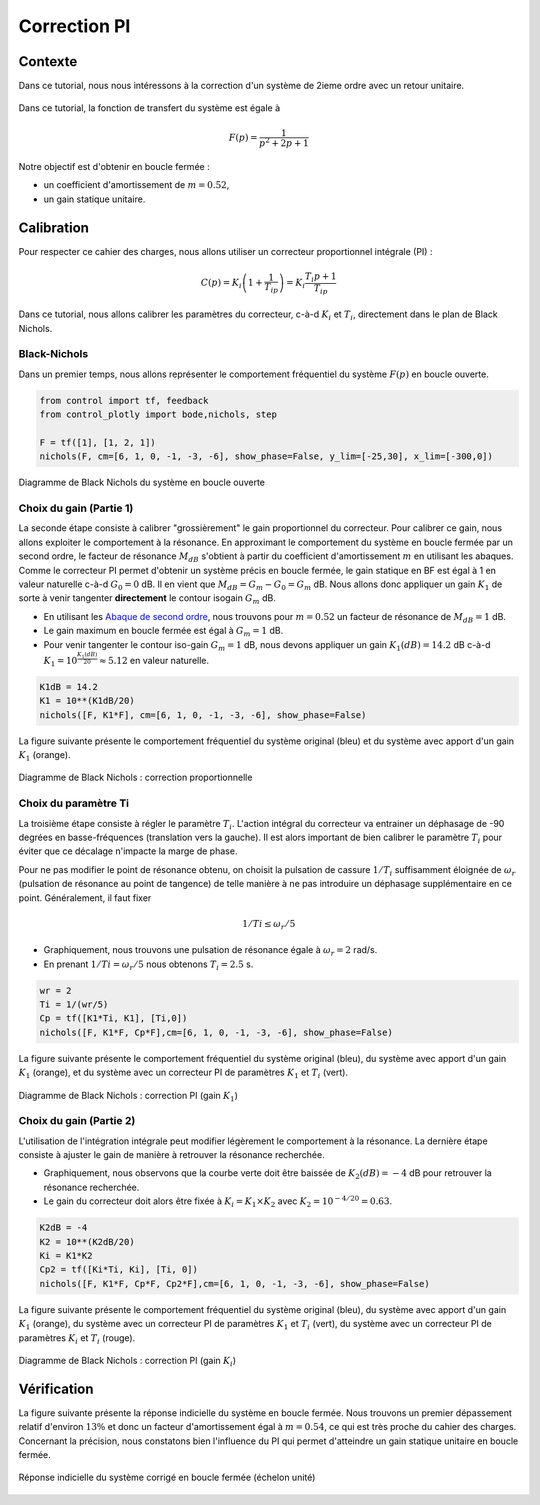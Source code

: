 Correction PI
=============

Contexte
--------


Dans ce tutorial, nous nous intéressons à la correction d'un système de 2ieme ordre avec un retour unitaire.

.. figure:: img/closed_loop_2.svg
  :width: 350
  :align: center
  :alt: Boucle Fermée avec Retour unitaire

Dans ce tutorial, la fonction de transfert du système est égale à

.. math ::

    F(p)=\frac{1}{p^2+2p+1}


Notre objectif est d'obtenir en boucle fermée :

* un coefficient d'amortissement de :math:`m=0.52`,
* un gain statique unitaire. 

Calibration
-----------

Pour respecter ce cahier des charges, nous allons utiliser un correcteur proportionnel intégrale (PI) :

.. math ::

    C(p) = K_i \left(1+ \frac{1}{T_ip}\right) = K_i \frac{T_i p+1}{T_ip}


Dans ce tutorial, nous allons calibrer les paramètres du correcteur, c-à-d :math:`K_i` et :math:`T_i`, directement dans le plan 
de Black Nichols.


Black-Nichols
+++++++++++++

Dans un premier temps, nous allons représenter le comportement fréquentiel du système :math:`F(p)` en boucle ouverte.


.. code ::

    from control import tf, feedback
    from control_plotly import bode,nichols, step

    F = tf([1], [1, 2, 1])
    nichols(F, cm=[6, 1, 0, -1, -3, -6], show_phase=False, y_lim=[-25,30], x_lim=[-300,0])

.. figure:: img/PI_1.png
  :width: 700
  :align: center
  
  Diagramme de Black Nichols du système en boucle ouverte


Choix du gain (Partie 1)
++++++++++++++++++++++++

La seconde étape consiste à calibrer "grossièrement" le gain proportionnel du correcteur. Pour calibrer ce gain, nous allons exploiter
le comportement à la résonance. En approximant le comportement du système en boucle fermée par un second ordre, le facteur de résonance :math:`M_{dB}`
s'obtient à partir du coefficient d'amortissement :math:`m` en utilisant les abaques. Comme le correcteur PI permet d'obtenir un système précis en boucle fermée, le gain statique en BF est égal à 1 en valeur naturelle c-à-d :math:`G_0=0` dB. Il en vient que :math:`M_{dB}=G_m-G_0=G_m` dB. Nous allons donc 
appliquer un gain :math:`K_1` de sorte à venir tangenter **directement** le contour isogain :math:`G_m` dB.

* En utilisant les `Abaque de second ordre <https://vincentchoqueuse.github.io/web_app_2nd_order_performances/index.html>`_, nous trouvons pour :math:`m=0.52` un facteur de résonance de :math:`M_{dB}=1` dB.
* Le gain maximum en boucle fermée est égal à :math:`G_m=1` dB.
* Pour venir tangenter le contour iso-gain :math:`G_m=1` dB, nous devons appliquer un gain :math:`K_{1}(dB)=14.2` dB c-à-d :math:`K_1=10^{\frac{K_{1}(dB)}{20}}\approx 5.12` en valeur naturelle.

.. code ::

    K1dB = 14.2
    K1 = 10**(K1dB/20)
    nichols([F, K1*F], cm=[6, 1, 0, -1, -3, -6], show_phase=False)


La figure suivante présente le comportement fréquentiel du système original (bleu) et du système avec apport d'un gain :math:`K_1` (orange).

.. figure:: img/PI_2.png
  :width: 700
  :align: center
  
  Diagramme de Black Nichols : correction proportionnelle

Choix du paramètre Ti
+++++++++++++++++++++

La troisième étape consiste à régler le paramètre :math:`T_i`. L'action intégral du correcteur va entrainer un déphasage de -90 degrées en basse-fréquences (translation vers la gauche).
Il est alors important de bien calibrer le paramètre :math:`T_i` pour éviter que ce décalage n'impacte la marge de phase.

Pour ne pas modifier le point de résonance obtenu, on choisit la pulsation de cassure :math:`1/T_i` suffisamment éloignée de :math:`\omega_r` (pulsation de résonance au point de tangence) de telle manière à ne pas introduire un déphasage supplémentaire en ce point. 
Généralement, il faut fixer 

.. math :: 

    1/Ti \le \omega_r/5

* Graphiquement, nous trouvons une pulsation de résonance égale à :math:`\omega_r=2` rad/s.
* En prenant :math:`1/Ti=\omega_r/5` nous obtenons :math:`T_i=2.5` s.

.. code ::

    wr = 2
    Ti = 1/(wr/5)
    Cp = tf([K1*Ti, K1], [Ti,0])
    nichols([F, K1*F, Cp*F],cm=[6, 1, 0, -1, -3, -6], show_phase=False)

La figure suivante présente le comportement fréquentiel du système original (bleu), du système avec apport d'un gain :math:`K_1` (orange), et du système avec un correcteur PI 
de paramètres :math:`K_1` et :math:`T_i` (vert).

.. figure:: img/PI_3.png
  :width: 700
  :align: center
  
  Diagramme de Black Nichols : correction PI (gain :math:`K_1`)

Choix du gain (Partie 2)
++++++++++++++++++++++++

L'utilisation de l'intégration intégrale peut modifier légèrement le comportement à la résonance. La dernière étape consiste à ajuster 
le gain de manière à retrouver la résonance recherchée. 

* Graphiquement, nous observons que la courbe verte doit être baissée de :math:`K_2 (dB)=-4` dB pour retrouver la résonance recherchée.
* Le gain du correcteur doit alors être fixée à :math:`K_i =K_1\times K_2` avec :math:`K_2=10^{-4/20}=0.63`.

.. code ::

    K2dB = -4
    K2 = 10**(K2dB/20)
    Ki = K1*K2
    Cp2 = tf([Ki*Ti, Ki], [Ti, 0])
    nichols([F, K1*F, Cp*F, Cp2*F],cm=[6, 1, 0, -1, -3, -6], show_phase=False)

La figure suivante présente le comportement fréquentiel du système original (bleu), du système avec apport d'un gain :math:`K_1` (orange), du système avec un correcteur PI 
de paramètres :math:`K_1` et :math:`T_i` (vert), du système avec un correcteur PI 
de paramètres :math:`K_i` et :math:`T_i` (rouge).

.. figure:: img/PI_4.png
  :width: 700
  :align: center
  
  Diagramme de Black Nichols : correction PI (gain :math:`K_i`)


Vérification 
------------

La figure suivante présente la réponse indicielle du système en boucle fermée. Nous trouvons un premier dépassement relatif d'environ :math:`13\%` et donc un facteur d'amortissement égal à :math:`m=0.54`, ce qui est très proche du cahier des charges.
Concernant la précision, nous constatons bien l'influence du PI qui permet d'atteindre un gain statique unitaire en boucle fermée.

.. figure:: img/PI_5.png
  :width: 700
  :align: center
  
  Réponse indicielle du système corrigé en boucle fermée (échelon unité)